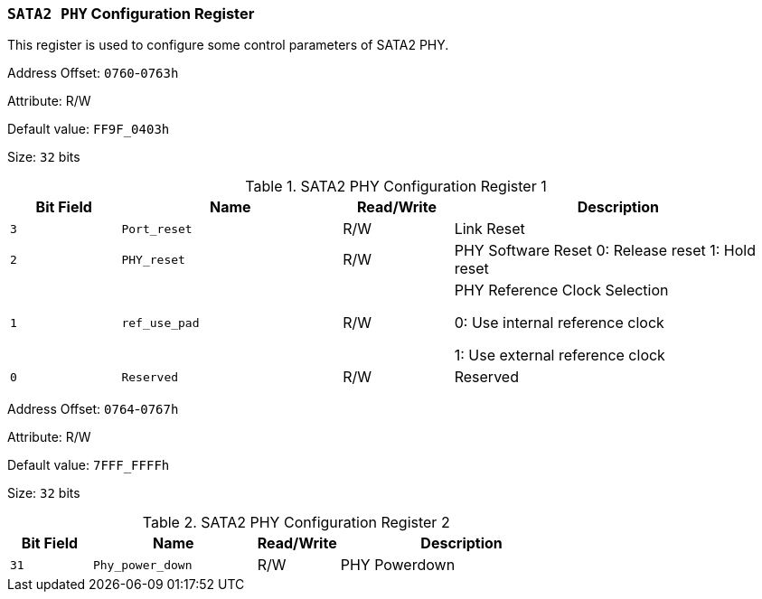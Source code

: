 [[section-sata2-phy-configuration-register]]
=== `SATA2 PHY` Configuration Register

This register is used to configure some control parameters of SATA2 PHY.

Address Offset: `0760`-`0763h`

Attribute: R/W

Default value: `FF9F_0403h`

Size: `32` bits

[[sata2-phy-configuration-register-1]]
.SATA2 PHY Configuration Register 1
[%header,cols="^1m,^2m,^1,3"]
|===
d|Bit Field
d|Name
d|Read/Write
|Description
|3
|Port_reset
|R/W
|Link Reset

|2
|PHY_reset
|R/W
|PHY Software Reset
0: Release reset
1: Hold reset

|1
|ref_use_pad
|R/W
|PHY Reference Clock Selection

0: Use internal reference clock

1: Use external reference clock

|0
|Reserved
|R/W
|Reserved
|===

Address Offset: `0764`-`0767h`

Attribute: R/W

Default value: `7FFF_FFFFh`

Size: `32` bits

[[sata2-phy-configuration-register-2]]
.SATA2 PHY Configuration Register 2
[%header,cols="^1m,^2m,^1,3"]
|===
d|Bit Field
d|Name
d|Read/Write
|Description

|31
|Phy_power_down
|R/W
|PHY Powerdown
|===
